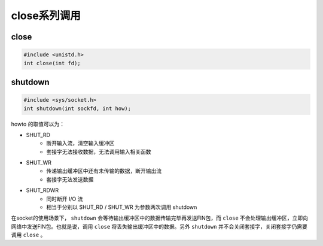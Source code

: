 close系列调用
========================================

close
----------------------------------------
.. code-block:: cpp

    #include <unistd.h>
    int close(int fd);

shutdown
----------------------------------------
.. code-block:: cpp

    #include <sys/socket.h>
    int shutdown(int sockfd, int how);

howto 的取值可以为：

- SHUT_RD
    - 断开输入流，清空输入缓冲区
    - 套接字无法接收数据，无法调用输入相关函数
- SHUT_WR
    - 传递输出缓冲区中还有未传输的数据，断开输出流
    - 套接字无法发送数据
- SHUT_RDWR
    - 同时断开 I/O 流
    - 相当于分别以 SHUT_RD / SHUT_WR 为参数两次调用 shutdown

在socket的使用场景下， ``shutdown`` 会等待输出缓冲区中的数据传输完毕再发送FIN包，而 ``close`` 不会处理输出缓冲区，立即向网络中发送FIN包。也就是说，调用 ``close`` 将丢失输出缓冲区中的数据。另外 ``shutdown`` 并不会关闭套接字，关闭套接字仍需要调用 ``close`` 。
